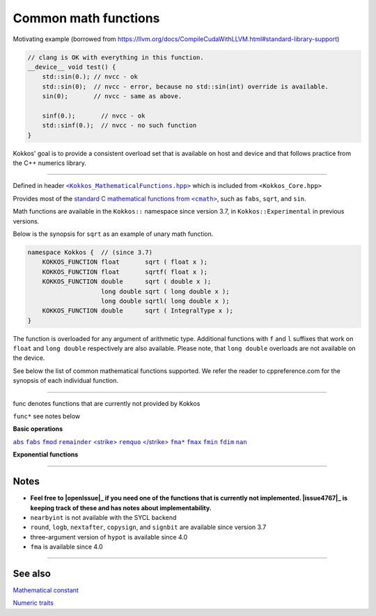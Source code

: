 Common math functions
=====================

.. role::cpp(code)
    :language: cpp

.. role:: strike
    :class: strike

Motivating example (borrowed from https://llvm.org/docs/CompileCudaWithLLVM.html#standard-library-support)

.. code-block:: cpp

    // clang is OK with everything in this function.
    __device__ void test() {
        std::sin(0.); // nvcc - ok
        std::sin(0);  // nvcc - error, because no std::sin(int) override is available.
        sin(0);       // nvcc - same as above.

        sinf(0.);       // nvcc - ok
        std::sinf(0.);  // nvcc - no such function
    }

Kokkos' goal is to provide a consistent overload set that is available on host
and device and that follows practice from the C++ numerics library.

------------

.. _text: https://github.com/kokkos/kokkos/blob/develop/core/src/Kokkos_MathematicalFunctions.hpp

.. |text| replace:: ``<Kokkos_MathematicalFunctions.hpp>``

Defined in header |text|_ which is included from ``<Kokkos_Core.hpp>``

.. _text2: https://en.cppreference.com/w/cpp/numeric/math

.. |text2| replace:: standard C mathematical functions from ``<cmath>``

Provides most of the |text2|_, such as ``fabs``, ``sqrt``, and ``sin``.

Math functions are available in the ``Kokkos::`` namespace since version 3.7, in ``Kokkos::Experimental`` in previous versions.

Below is the synopsis for ``sqrt`` as an example of unary math function.

.. code-block:: cpp

    namespace Kokkos {  // (since 3.7)
        KOKKOS_FUNCTION float       sqrt ( float x );
        KOKKOS_FUNCTION float       sqrtf( float x );
        KOKKOS_FUNCTION double      sqrt ( double x );
                        long double sqrt ( long double x );
                        long double sqrtl( long double x );
        KOKKOS_FUNCTION double      sqrt ( IntegralType x );
    }

The function is overloaded for any argument of arithmetic type. Additional functions with ``f`` and ``l`` suffixes that work on ``float`` and ``long double`` respectively are also available.  Please note, that ``long double`` overloads are not available on the device.

See below the list of common mathematical functions supported. We refer the reader to cppreference.com for the synopsis of each individual function.

------------

:strike:`func` denotes functions that are currently not provided by Kokkos

``func*`` see notes below

**Basic operations**

.. _abs: https://en.cppreference.com/w/cpp/numeric/math/fabs

.. |abs| replace:: ``abs``

.. _fabs: https://en.cppreference.com/w/cpp/numeric/math/fabs

.. |fabs| replace:: ``fabs``

.. _fmod: https://en.cppreference.com/w/cpp/numeric/math/fmod

.. |fmod| replace:: ``fmod``

.. _remainder: https://en.cppreference.com/w/cpp/numeric/math/remainder

.. |remainder| replace:: ``remainder``

.. _remquo: https://en.cppreference.com/w/cpp/numeric/math/remquo

.. |remquo| replace:: <strike> ``remquo`` </strike>

.. _fma*: https://en.cppreference.com/w/cpp/numeric/math/fma

.. |fma*| replace:: ``fma*``

.. _fmax: https://en.cppreference.com/w/cpp/numeric/math/fmax

.. |fmax| replace:: ``fmax``

.. _fmin: https://en.cppreference.com/w/cpp/numeric/math/fmin

.. |fmin| replace:: ``fmin``

.. _fdim: https://en.cppreference.com/w/cpp/numeric/math/fdim

.. |fdim| replace:: ``fdim``

.. _nan: https://en.cppreference.com/w/cpp/numeric/math/nan

.. |nan| replace:: ``nan``

|abs|_ |fabs|_ |fmod|_ |remainder|_ |remquo|_ |fma*|_ |fmax|_ |fmin|_ |fdim|_ |nan|_

**Exponential functions**

.. compo:

    .. _:
    .. || replace::
    ||_

    [`exp`](https://en.cppreference.com/w/cpp/numeric/math/exp)
    [`exp2`](https://en.cppreference.com/w/cpp/numeric/math/exp2)
    [`expm1`](https://en.cppreference.com/w/cpp/numeric/math/expm1)
    [`log`](https://en.cppreference.com/w/cpp/numeric/math/log)
    [`log10`](https://en.cppreference.com/w/cpp/numeric/math/log10)
    [`log2`](https://en.cppreference.com/w/cpp/numeric/math/log2)
    [`log1p`](https://en.cppreference.com/w/cpp/numeric/math/log1p)

    **Power functions**
    [`pow`](https://en.cppreference.com/w/cpp/numeric/math/pow)
    [`sqrt`](https://en.cppreference.com/w/cpp/numeric/math/sqrt)
    [`cbrt`](https://en.cppreference.com/w/cpp/numeric/math/cbrt)
    [`hypot*`](https://en.cppreference.com/w/cpp/numeric/math/hypot)

    **Trigonometric functions**
    [`sin`](https://en.cppreference.com/w/cpp/numeric/math/sin)
    [`cos`](https://en.cppreference.com/w/cpp/numeric/math/cos)
    [`tan`](https://en.cppreference.com/w/cpp/numeric/math/tan)
    [`asin`](https://en.cppreference.com/w/cpp/numeric/math/asin)
    [`acos`](https://en.cppreference.com/w/cpp/numeric/math/acos)
    [`atan`](https://en.cppreference.com/w/cpp/numeric/math/atan)
    [`atan2`](https://en.cppreference.com/w/cpp/numeric/math/atan2)

    **Hyperbolic functions**
    [`sinh`](https://en.cppreference.com/w/cpp/numeric/math/sinh)
    [`cosh`](https://en.cppreference.com/w/cpp/numeric/math/cosh)
    [`tanh`](https://en.cppreference.com/w/cpp/numeric/math/tanh)
    [`asinh`](https://en.cppreference.com/w/cpp/numeric/math/asinh)
    [`acosh`](https://en.cppreference.com/w/cpp/numeric/math/acosh)
    [`atanh`](https://en.cppreference.com/w/cpp/numeric/math/atanh)

    **Error and gamma functions**
    [`erf`](https://en.cppreference.com/w/cpp/numeric/math/erf)
    [`erfc`](https://en.cppreference.com/w/cpp/numeric/math/erfc)
    [`tgamma`](https://en.cppreference.com/w/cpp/numeric/math/tgamma)
    [`lgamma`](https://en.cppreference.com/w/cpp/numeric/math/lgamma)

    **Nearest integer floating point operations**
    [`ceil`](https://en.cppreference.com/w/cpp/numeric/math/ceil)
    [`floor`](https://en.cppreference.com/w/cpp/numeric/math/floor)
    [`trunc`](https://en.cppreference.com/w/cpp/numeric/math/trunc)
    [`round*`](https://en.cppreference.com/w/cpp/numeric/math/round)
    [<strike>`lround`</strike>](https://en.cppreference.com/w/cpp/numeric/math/round)
    [<strike>`llround`</strike>](https://en.cppreference.com/w/cpp/numeric/math/round)
    [`nearbyint*`](https://en.cppreference.com/w/cpp/numeric/math/nearbyint)
    [<strike>`rint`</strike>](https://en.cppreference.com/w/cpp/numeric/math/rint)
    [<strike>`lrint`</strike>](https://en.cppreference.com/w/cpp/numeric/math/rint)
    [<strike>`llrint`</strike>](https://en.cppreference.com/w/cpp/numeric/math/rint)

    **Floating point manipulation functions**
    [<strike>`frexp`</strike>](https://en.cppreference.com/w/cpp/numeric/math/frexp)
    [<strike>`ldexp`</strike>](https://en.cppreference.com/w/cpp/numeric/math/ldexp)
    [<strike>`modf`</strike>](https://en.cppreference.com/w/cpp/numeric/math/modf)
    [<strike>`scalbn`</strike>](https://en.cppreference.com/w/cpp/numeric/math/scalbn)
    [<strike>`scalbln`</strike>](https://en.cppreference.com/w/cpp/numeric/math/scalbln)
    [<strike>`ilog`</strike>](https://en.cppreference.com/w/cpp/numeric/math/ilog)
    [`logb*`](https://en.cppreference.com/w/cpp/numeric/math/logb)
    [`nextafter*`](https://en.cppreference.com/w/cpp/numeric/math/nextafter)
    [<strike>`nexttoward`</strike>](https://en.cppreference.com/w/cpp/numeric/math/nexttoward)
    [`copysign*`](https://en.cppreference.com/w/cpp/numeric/math/copysign)

    **Classification and comparison**
    [<strike>`fpclassify`</strike>](https://en.cppreference.com/w/cpp/numeric/math/fpclassify)
    [`isfinite`](https://en.cppreference.com/w/cpp/numeric/math/isfinite)
    [`isinf`](https://en.cppreference.com/w/cpp/numeric/math/isinf)
    [`isnan`](https://en.cppreference.com/w/cpp/numeric/math/isnan)
    [<strike>`isnormal`</strike>](https://en.cppreference.com/w/cpp/numeric/math/isnormal)
    [`signbit*`](https://en.cppreference.com/w/cpp/numeric/math/signbit)
    [<strike>`isgreater`</strike>](https://en.cppreference.com/w/cpp/numeric/math/isgreater)
    [<strike>`isgreaterequal`</strike>](https://en.cppreference.com/w/cpp/numeric/math/isgreaterequal)
    [<strike>`isless`</strike>](https://en.cppreference.com/w/cpp/numeric/math/isless)
    [<strike>`islessequal`</strike>](https://en.cppreference.com/w/cpp/numeric/math/islessequal)
    [<strike>`islessgreater`</strike>](https://en.cppreference.com/w/cpp/numeric/math/islessgreater)
    [<strike>`isunordered`</strike>](https://en.cppreference.com/w/cpp/numeric/math/isunordered)

------------

Notes
-----

.. _openIssue: https://github.com/kokkos/kokkos/issues/new
.. |openIssue| replace:: open an issue

.. _issue4767: https://github.com/kokkos/kokkos/issues/4767
.. |issue4767| replace:: Issue #4767

* **Feel free to |openIssue|_ if you need one of the functions that is currently not implemented. |issue4767|_ is keeping track of these and has notes about implementability.**
* ``nearbyint`` is not available with the SYCL backend
* ``round``, ``logb``, ``nextafter``, ``copysign``, and ``signbit`` are available since version 3.7
* three-argument version of ``hypot`` is available since 4.0
* ``fma`` is available since 4.0

------------

See also
--------

`Mathematical constant <mathematical-constants.html>`_

`Numeric traits <numeric-traits.html>`_  